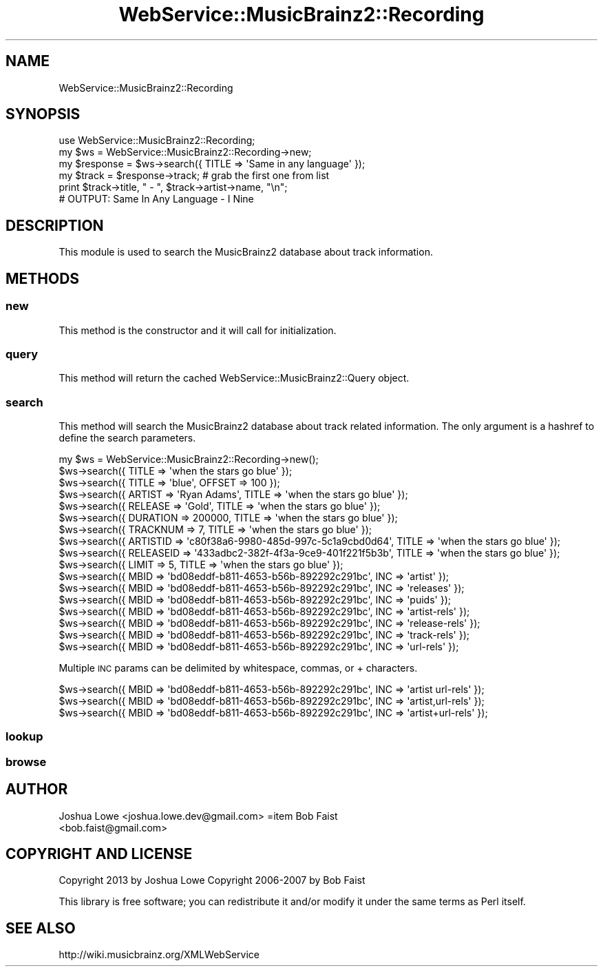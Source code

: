 .\" Automatically generated by Pod::Man 2.23 (Pod::Simple 3.23)
.\"
.\" Standard preamble:
.\" ========================================================================
.de Sp \" Vertical space (when we can't use .PP)
.if t .sp .5v
.if n .sp
..
.de Vb \" Begin verbatim text
.ft CW
.nf
.ne \\$1
..
.de Ve \" End verbatim text
.ft R
.fi
..
.\" Set up some character translations and predefined strings.  \*(-- will
.\" give an unbreakable dash, \*(PI will give pi, \*(L" will give a left
.\" double quote, and \*(R" will give a right double quote.  \*(C+ will
.\" give a nicer C++.  Capital omega is used to do unbreakable dashes and
.\" therefore won't be available.  \*(C` and \*(C' expand to `' in nroff,
.\" nothing in troff, for use with C<>.
.tr \(*W-
.ds C+ C\v'-.1v'\h'-1p'\s-2+\h'-1p'+\s0\v'.1v'\h'-1p'
.ie n \{\
.    ds -- \(*W-
.    ds PI pi
.    if (\n(.H=4u)&(1m=24u) .ds -- \(*W\h'-12u'\(*W\h'-12u'-\" diablo 10 pitch
.    if (\n(.H=4u)&(1m=20u) .ds -- \(*W\h'-12u'\(*W\h'-8u'-\"  diablo 12 pitch
.    ds L" ""
.    ds R" ""
.    ds C` ""
.    ds C' ""
'br\}
.el\{\
.    ds -- \|\(em\|
.    ds PI \(*p
.    ds L" ``
.    ds R" ''
'br\}
.\"
.\" Escape single quotes in literal strings from groff's Unicode transform.
.ie \n(.g .ds Aq \(aq
.el       .ds Aq '
.\"
.\" If the F register is turned on, we'll generate index entries on stderr for
.\" titles (.TH), headers (.SH), subsections (.SS), items (.Ip), and index
.\" entries marked with X<> in POD.  Of course, you'll have to process the
.\" output yourself in some meaningful fashion.
.ie \nF \{\
.    de IX
.    tm Index:\\$1\t\\n%\t"\\$2"
..
.    nr % 0
.    rr F
.\}
.el \{\
.    de IX
..
.\}
.\"
.\" Accent mark definitions (@(#)ms.acc 1.5 88/02/08 SMI; from UCB 4.2).
.\" Fear.  Run.  Save yourself.  No user-serviceable parts.
.    \" fudge factors for nroff and troff
.if n \{\
.    ds #H 0
.    ds #V .8m
.    ds #F .3m
.    ds #[ \f1
.    ds #] \fP
.\}
.if t \{\
.    ds #H ((1u-(\\\\n(.fu%2u))*.13m)
.    ds #V .6m
.    ds #F 0
.    ds #[ \&
.    ds #] \&
.\}
.    \" simple accents for nroff and troff
.if n \{\
.    ds ' \&
.    ds ` \&
.    ds ^ \&
.    ds , \&
.    ds ~ ~
.    ds /
.\}
.if t \{\
.    ds ' \\k:\h'-(\\n(.wu*8/10-\*(#H)'\'\h"|\\n:u"
.    ds ` \\k:\h'-(\\n(.wu*8/10-\*(#H)'\`\h'|\\n:u'
.    ds ^ \\k:\h'-(\\n(.wu*10/11-\*(#H)'^\h'|\\n:u'
.    ds , \\k:\h'-(\\n(.wu*8/10)',\h'|\\n:u'
.    ds ~ \\k:\h'-(\\n(.wu-\*(#H-.1m)'~\h'|\\n:u'
.    ds / \\k:\h'-(\\n(.wu*8/10-\*(#H)'\z\(sl\h'|\\n:u'
.\}
.    \" troff and (daisy-wheel) nroff accents
.ds : \\k:\h'-(\\n(.wu*8/10-\*(#H+.1m+\*(#F)'\v'-\*(#V'\z.\h'.2m+\*(#F'.\h'|\\n:u'\v'\*(#V'
.ds 8 \h'\*(#H'\(*b\h'-\*(#H'
.ds o \\k:\h'-(\\n(.wu+\w'\(de'u-\*(#H)/2u'\v'-.3n'\*(#[\z\(de\v'.3n'\h'|\\n:u'\*(#]
.ds d- \h'\*(#H'\(pd\h'-\w'~'u'\v'-.25m'\f2\(hy\fP\v'.25m'\h'-\*(#H'
.ds D- D\\k:\h'-\w'D'u'\v'-.11m'\z\(hy\v'.11m'\h'|\\n:u'
.ds th \*(#[\v'.3m'\s+1I\s-1\v'-.3m'\h'-(\w'I'u*2/3)'\s-1o\s+1\*(#]
.ds Th \*(#[\s+2I\s-2\h'-\w'I'u*3/5'\v'-.3m'o\v'.3m'\*(#]
.ds ae a\h'-(\w'a'u*4/10)'e
.ds Ae A\h'-(\w'A'u*4/10)'E
.    \" corrections for vroff
.if v .ds ~ \\k:\h'-(\\n(.wu*9/10-\*(#H)'\s-2\u~\d\s+2\h'|\\n:u'
.if v .ds ^ \\k:\h'-(\\n(.wu*10/11-\*(#H)'\v'-.4m'^\v'.4m'\h'|\\n:u'
.    \" for low resolution devices (crt and lpr)
.if \n(.H>23 .if \n(.V>19 \
\{\
.    ds : e
.    ds 8 ss
.    ds o a
.    ds d- d\h'-1'\(ga
.    ds D- D\h'-1'\(hy
.    ds th \o'bp'
.    ds Th \o'LP'
.    ds ae ae
.    ds Ae AE
.\}
.rm #[ #] #H #V #F C
.\" ========================================================================
.\"
.IX Title "WebService::MusicBrainz2::Recording 3"
.TH WebService::MusicBrainz2::Recording 3 "2013-02-02" "perl v5.16.3" "User Contributed Perl Documentation"
.\" For nroff, turn off justification.  Always turn off hyphenation; it makes
.\" way too many mistakes in technical documents.
.if n .ad l
.nh
.SH "NAME"
WebService::MusicBrainz2::Recording
.SH "SYNOPSIS"
.IX Header "SYNOPSIS"
.Vb 1
\&        use WebService::MusicBrainz2::Recording;
\&    
\&    my $ws = WebService::MusicBrainz2::Recording\->new;
\&    
\&    my $response = $ws\->search({ TITLE => \*(AqSame in any language\*(Aq });
\&
\&    my $track = $response\->track; # grab the first one from list
\&
\&    print $track\->title, " \- ", $track\->artist\->name, "\en";
\&
\&    # OUTPUT: Same In Any Language \- I Nine
.Ve
.SH "DESCRIPTION"
.IX Header "DESCRIPTION"
This module is used to search the MusicBrainz2 database about track information.
.SH "METHODS"
.IX Header "METHODS"
.SS "new"
.IX Subsection "new"
This method is the constructor and it will call for  initialization.
.SS "query"
.IX Subsection "query"
This method will return the cached WebService::MusicBrainz2::Query object.
.SS "search"
.IX Subsection "search"
This method will search the MusicBrainz2 database about track related information.  The only argument is a hashref to
define the search parameters.
.PP
.Vb 1
\&    my $ws = WebService::MusicBrainz2::Recording\->new();
\&    
\&    $ws\->search({ TITLE => \*(Aqwhen the stars go blue\*(Aq });
\&    $ws\->search({ TITLE => \*(Aqblue\*(Aq, OFFSET => 100 });
\&    $ws\->search({ ARTIST => \*(AqRyan Adams\*(Aq, TITLE => \*(Aqwhen the stars go blue\*(Aq });
\&    $ws\->search({ RELEASE => \*(AqGold\*(Aq, TITLE => \*(Aqwhen the stars go blue\*(Aq });
\&    $ws\->search({ DURATION => 200000, TITLE => \*(Aqwhen the stars go blue\*(Aq });
\&    $ws\->search({ TRACKNUM => 7, TITLE => \*(Aqwhen the stars go blue\*(Aq });
\&    $ws\->search({ ARTISTID => \*(Aqc80f38a6\-9980\-485d\-997c\-5c1a9cbd0d64\*(Aq, TITLE => \*(Aqwhen the stars go blue\*(Aq });
\&    $ws\->search({ RELEASEID => \*(Aq433adbc2\-382f\-4f3a\-9ce9\-401f221f5b3b\*(Aq, TITLE => \*(Aqwhen the stars go blue\*(Aq });
\&    $ws\->search({ LIMIT => 5, TITLE => \*(Aqwhen the stars go blue\*(Aq });
\&    $ws\->search({ MBID => \*(Aqbd08eddf\-b811\-4653\-b56b\-892292c291bc\*(Aq, INC => \*(Aqartist\*(Aq });
\&    $ws\->search({ MBID => \*(Aqbd08eddf\-b811\-4653\-b56b\-892292c291bc\*(Aq, INC => \*(Aqreleases\*(Aq });
\&    $ws\->search({ MBID => \*(Aqbd08eddf\-b811\-4653\-b56b\-892292c291bc\*(Aq, INC => \*(Aqpuids\*(Aq });
\&    $ws\->search({ MBID => \*(Aqbd08eddf\-b811\-4653\-b56b\-892292c291bc\*(Aq, INC => \*(Aqartist\-rels\*(Aq });
\&    $ws\->search({ MBID => \*(Aqbd08eddf\-b811\-4653\-b56b\-892292c291bc\*(Aq, INC => \*(Aqrelease\-rels\*(Aq });
\&    $ws\->search({ MBID => \*(Aqbd08eddf\-b811\-4653\-b56b\-892292c291bc\*(Aq, INC => \*(Aqtrack\-rels\*(Aq });
\&    $ws\->search({ MBID => \*(Aqbd08eddf\-b811\-4653\-b56b\-892292c291bc\*(Aq, INC => \*(Aqurl\-rels\*(Aq });
.Ve
.PP
Multiple \s-1INC\s0 params can be delimited by whitespace, commas, or + characters.
.PP
.Vb 3
\&    $ws\->search({ MBID => \*(Aqbd08eddf\-b811\-4653\-b56b\-892292c291bc\*(Aq, INC => \*(Aqartist url\-rels\*(Aq });
\&    $ws\->search({ MBID => \*(Aqbd08eddf\-b811\-4653\-b56b\-892292c291bc\*(Aq, INC => \*(Aqartist,url\-rels\*(Aq });
\&    $ws\->search({ MBID => \*(Aqbd08eddf\-b811\-4653\-b56b\-892292c291bc\*(Aq, INC => \*(Aqartist+url\-rels\*(Aq });
.Ve
.SS "lookup"
.IX Subsection "lookup"
.SS "browse"
.IX Subsection "browse"
.SH "AUTHOR"
.IX Header "AUTHOR"
.IP "Joshua Lowe <joshua.lowe.dev@gmail.com> =item Bob Faist <bob.faist@gmail.com>" 4
.IX Item "Joshua Lowe <joshua.lowe.dev@gmail.com> =item Bob Faist <bob.faist@gmail.com>"
.SH "COPYRIGHT AND LICENSE"
.IX Header "COPYRIGHT AND LICENSE"
Copyright 2013 by Joshua Lowe
Copyright 2006\-2007 by Bob Faist
.PP
This library is free software; you can redistribute it and/or modify
it under the same terms as Perl itself.
.SH "SEE ALSO"
.IX Header "SEE ALSO"
http://wiki.musicbrainz.org/XMLWebService
